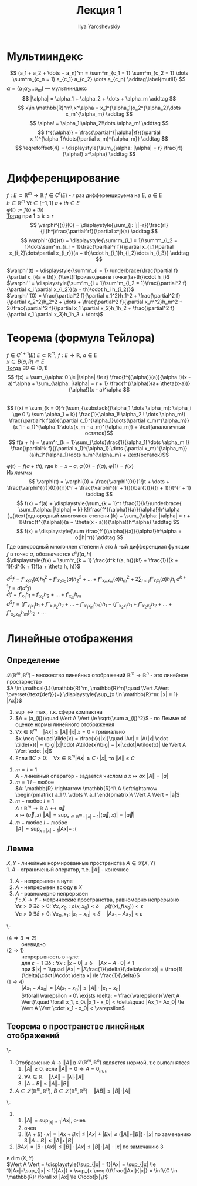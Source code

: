 #+LATEX_CLASS: general
#+TITLE: Лекция 1
#+AUTHOR: Ilya Yaroshevskiy

* Мультииндекс
#+NAME: определение1
#+begin_symb org
\[ (a_1 + a_2 + \dots + a_n)^m = \sum^m_{c_1 = 1} \sum^m_{c_2 = 1} \dots \sum^m_{c_n = 1} a_{c_1} a_{c_2} \dots a_{c_n} \addtag\label{mutli1} \]
$\alpha = (\alpha_1 \alpha_2 \dots \alpha_m)$ --- мультииндекс
\[ |\alpha| = \alpha_1 + \alpha_2 + \dots + \alpha_m \addtag \] 
\[ x\in \mathbb{R}^m\ x^\alpha = x_1^{\alpha_1}x_2^{\alpha_2}\dots x_m^{\alpha_m} \addtag \]
\[ \alpha! = \alpha_1!\alpha_2!\dots \alpha_m! \addtag \]
\[ f^{(\alpha)} = \frac{\partial^{|\alpha|}f}{(\partial x_1)^{\alpha_1}\dots(\partial x_m)^{\alpha_m}} \addtag \]
\[ \eqrefoffset{4} = \displaystyle{\sum_{\alpha: |\alpha| = r} \frac{r!}{\alpha!} a^\alpha} \addtag \]
#+end_symb

* Дифференцирование
#+NAME: теорема1
#+begin_lemma org 
$f: E \subset \mathbb{R}^m \rightarrow \mathbb{R}$  $f \in C^r(E)$ - $r$ раз дифференцируема на $E$, $a \in E$ \\
$h \in \mathbb{R}^m$ $\forall t \in [-1, 1]$ $a + th \in E$ \\
$\varphi(t) := f(a + th)$ \\
_Тогда_ при $1 \le k \le r$ \\
\[ \varphi^{(r)}(0) = \displaystyle{\sum_{j: |j|=r}}\frac{r!}{j!}h^j\frac{\partial^rf}{\partial x^j}(a) \addtag \]
\[ \varphi^{(k)}(t) = \displaystyle{\sum^m_{i_1 = 1}\sum^m_{i_2 = 1}\dots\sum^m_{i_r = 1}\frac{\partial^r f}{\partial x_{i_1}\partial x_{i_2}\dots\partial x_{i_r}}(a + th)\cdot h_{i_1}h_{i_2}\dots h_{i_3}} \addtag \]
#+end_lemma

#+begin_examp org
$\varphi'(t) = \displaystyle{\sum^m_{i = 1} \underbrace{\frac{\partial f}{\partial x_i}(a + th)}_{\text{Производная в точке }a+th}\cdot h_i}$ \\
$\varphi'' = \displaystyle{\sum^m_{i = 1}\sum^m_{i_2 = 1}\frac{\partial^2 f}{\partial x_i \partial x_{i_2}}(a + th)\cdot h_i h_{i_2}}$ \\
$\varphi''(0) = \frac{\partial^2 f}{\partial x_1^2}h_1^2 + \frac{\partial^2 f}{\partial x_2^2}h_2^2 + \dots + \frac{\partial^2 f}{\partial x_m^2}h_m^2 + 2(\frac{\partial^2 f}{\partial x_1 \partial x_2}h_1h_2 + \frac{\partial^2 f}{\partial x_1 \partial x_3}h_1h_3 + \dots)$
#+end_examp

* *Теорема* (формула Тейлора)
#+NAME: определение2
#+NAME: теорема2
#+begin_theorem org
$f \in C^{r + 1}(E)$ $E \subset \mathbb{R}^m,\ f: E \rightarrow \mathbb{R},\ a \in E$ \\
$x \in B(a, R) \subset E$ \\
_Тогда_ $\exists \theta \in (0, 1)$ \\
\[ f(x) = \sum_{\alpha: 0 \le |\alpha| \le r} \frac{f^{(\alpha)}(a)}{\alpha !}(x - a)^\alpha + \sum_{\alpha: |\alpha| = r + 1} \frac{f^{(\alpha)}(a+ \theta(x-a))}{\alpha!}(x - a)^\alpha \] \\
\[ f(x) = \sum_{k = 0}^r(\sum_{\substack{(\alpha_1 \dots \alpha_m): \alpha_i \ge 0 \\ \sum \alpha_1 = k}} \frac{1}{\alpha_1! \alpha_2 ! \dots \alpha_m!} \frac{\partial^k f(a)}{(\partial x_1)^{\alpha_1}\dots(\partial x_m)^{\alpha_m}}(x_1 - a_1)^{\alpha_1}\dots(x_m - a_m)^{\alpha_m}) + \text{аналогичный остаток}\]
\[ f(a + h) = \sum^r_{k = 1}\sum_{\dots}\frac{1}{\alpha_1! \dots \alpha_m !} \frac{\partial^k f}{(\partial x_1)^{\alpha_1} \dots (\partial x_m)^{\alpha_m}}(a)h_1^{\alpha_1}\dots h_m^{\alpha_m} + \text{остаток}\] 
#+end_theorem
#+NAME: теорема2док
#+begin_proof org
$\varphi(t) = f(a + th)$, где $h = x - a$, $\varphi(0) = f(a)$, $\varphi(1) = f(x)$ \\
Из [[теорема1][леммы]] \\
\[ \varphi(t) = \varphi(0) + \frac{\varphi'(0)}{1!}t + \dots + \frac{\varphi^{(r)}(0)}{r!}t^r + \frac{\varphi^{(r + 1)}(\bar{t})}{(r + 1)!}t^{r + 1} \addtag \]
\[ f(x) = f(a) + \displaystyle{\sum_{k  = 1}^r \frac{1}{k!}\underbrace{ \sum_{\alpha: |\alpha| = k} k!\frac{f^{(\alpha)}(a)}{\alpha!}h^\alpha }_{\text{однородный многочлен степени }k} + \sum_{\alpha: |\alpha| = r + 1}\frac{f^{(\alpha)}(a + \theta(x - a))}{\alpha!}h^\alpha} \addtag \]
\[ f(x) = \displaystyle{\sum \frac{f^{(\alpha)}(a)}{\alpha!}h^\alpha + o(|h|^r)} \addtag \]
Где однородный многочлен степени $k$ это $k$ -ый дифференциал функции $f$ в точке $a$, обозначается $d^k f(a, h)$ \\
$\displaystyle{f(x) = \sum^r_{k = 1} \frac{d^k f(a, h)}{k!} + \frac{1}{(k + 1)!}d^{k + 1}f(a + \theta h, h)}$ \\
#+end_proof
#+NAME: определение3прим
#+ATTR_LATEX: [о дифференциале]
#+begin_remark org
$d^2 f = f''_{x_1 x_1}(a)h_1^2 + f''_{x_2 x_2}(a)h_2^2 + \dots + f''_{x_m x_m}(a)h_m^2 + 2\sum_{i < j} f''_{x_i x_j}(a)h_i h_j$
$d^{k + 1} f = d(d^kf)$ \\
$df = f'_{x_1}h_1 + f'_{x_2}h_2 + \dots + f'_{x_m}h_m$ \\
$d^2f = (f''_{x_1 x_1}h_1 + f''_{x_1 x_2}h_2 + \dots + f''_{x_1 x_m}h_m)h_1 + (f''_{x_2 x_1}h_1 + f''_{x_2 x_2}h_2 + \dots + f''_{x_2 x_m}h_m)h_2 + \dots$
#+end_remark

* Линейные отображения
** *Определение* 
#+NAME: определение4
#+begin_definition org
$\mathcal{L}(\mathbb{R}^m, \mathbb{R}^n)$ - множество линейных отображений $\mathbb{R}^m \rightarrow \mathbb{R}^n$ - это линейное простарнство \\
$A \in \mathcal{L}(\mathbb{R}^m, \mathbb{R}^n)\quad \Vert A\Vert \overset{\text{def}}{=} \displaystyle{\sup_{x \in \mathbb{R}^m: |x| = 1} |Ax|}$
#+end_definition
#+NAME: теорема3замеч
#+begin_remark org
1. $\sup \leftrightarrow \max$, т.к. сфера компактна
2. $A = (a_{ij})\quad \Vert A \Vert \le \sqrt{\sum a_{ij}^2}$ - по Лемме об оценке нормы линейного отображения
3. $\forall x \in \mathbb{R}^m\quad \vert Ax \vert \le \Vert A \Vert \cdot \vert x \vert$
   $x = 0$ - тривиально \\
   $x \neq 0\quad \tilde{x} = \frac{x}{|x|}\quad |Ax| = |A(|x| \cdot \tilde{x})| = \big||x|\cdot A\tilde{x}\big| = |x|\cdot|A\tilde{x}| \le \Vert A \Vert \cdot |x|$
4. Если $\exists C > 0:\quad \forall x \in \mathbb{R}^m |Ax| \le C\cdot |x|$, то $\Vert A \Vert \le C$
#+end_remark
#+begin_examp org
1. $m = l = 1$ \\
   $A$ - линейный оператор - задается числом $a$ $x \mapsto ax\ \Vert A \Vert = |a|$ \\
2. $m = 1\ l - \text{любое}$ \\
   $A: \mathbb{R} \rightarrow \mathbb{R}^l\ A \leftrightarrow \begin{pmatrix} a_1 \\ \vdots \\ a_l \end{pmatrix}\ \Vert A \Vert = |a|$ 
3. $m - \text{любое}\ l = 1$ \\
   $A: \mathbb{R}^m \rightarrow \mathbb{R}\ A \leftrightarrow \vec{a}$ \\
   $x \mapsto (\vec{a}, x)\ \Vert A \Vert = \displaystyle{\sup_{x \in \mathbb{R}^m: |x| = 1} |\langle \vec{a}, x \rangle | = |\vec{a}|}$
4. $m - \text{любое}\ l - \text{любое}$ \\
   $\Vert A \Vert = \displaystyle{\sup_{x: |x| = 1} |Ax|} =$ :(
#+end_examp
** *Лемма* 
#+NAME: теорема4
#+begin_lemma org
$X, Y$ - линейные нормированные пространства  $A \in \mathcal{L}(X, Y)$ \\
1. $A$ - ограниченый оператор, т.е. $\Vert A \Vert$ - конечное
2. $A$ - непрерывен в нуле
3. $A$ - непрерывен всюду в $X$
4. $A$ - равномерно непрерывен \\
   $f: X \rightarrow Y$ - метрические пространства, равномерно непрерывно \\ 
   $\forall \varepsilon > 0\ \exists \delta > 0:\ \forall x, x_0: \rho(x, x_0) < \delta\quad \rho(f(x), f(x_0)) < \varepsilon$ \\
   $\forall \varepsilon > 0\ \exists \delta > 0:\ \forall x_0, x_1:\ |x_1 - x_0| < \delta\quad |Ax_1 - Ax_2| < \varepsilon$
#+end_lemma
#+NAME: теорема4док
#+begin_proof org
\-
- ($4 \Rightarrow 3 \Rightarrow 2$) :: очевидно
- ($2 \Rightarrow 1$) :: непрерывность в нуле: \\
  для $\varepsilon = 1\ \exists \delta: \forall x: |x - 0| \le \delta\quad |Ax - A\cdot 0| < 1$ \\
  при $|x| = 1\quad |Ax| = |A\frac{1}{\delta}(\delta\cdot x)| = \frac{1}{\delta}\cdot|A\cdot \delta x| \le \frac{1}{\delta}$
- ($1 \Rightarrow 4$) :: $|Ax_1  - Ax_0| = |A(x_1 - x_0)| \le \Vert A \Vert\cdot |x_1 - x_0|$ \\
 $\forall \varepsilon > 0\ \exists \delta: = \frac{\varepsilon}{\Vert A \Vert}\quad \forall x_1, x_0\ |x_1 - x_0| < \delta\quad |Ax_1 - Ax_0| \le \Vert A \Vert \cdot|x_1 - x_0| < \varepsilon$ 
#+end_proof
** *Теорема* о пространстве линейных отображений
#+NAME: теорема3
#+begin_theorem org
\-
1. Отображение $A \rightarrow \Vert A \Vert$ в $\mathcal{L}(\mathbb{R}^m, \mathbb{R}^n)$ является нормой, т.е выполнятеся
   1) $\Vert A \Vert \ge 0$, если $\Vert A \Vert = 0 \Rightarrow A = 0_{m, n}$
   2) $\forall \lambda \in \mathbb{R}\quad \Vert \lambda A \Vert = |\lambda|\cdot \Vert A \Vert$
   3) $\Vert A + B \Vert \le \Vert A \Vert + \Vert B \Vert$
2. $A \in \mathcal{L}(\mathbb{R}^m, \mathbb{R}^n),\ B \in \mathcal{L}(\mathbb{R}^n, \mathbb{R}^k)\quad \Vert AB \Vert \le \Vert B \Vert \cdot \Vert A \Vert$
#+end_theorem
#+NAME: теорема3док
#+begin_proof org
\-
1. 
   1) $\displaystyle{\Vert A \Vert = \sup_{|x| = 1}|Ax|}$, очев
   2) очев
   3) $|(A + B)\cdot x| = |Ax + Bx| \le |Ax| + |Bx| \le (\Vert A \Vert + \Vert B \Vert)\cdot|x|$ по замечанию 3 $\Vert A + B \Vert \le \Vert A \Vert + \Vert B \Vert$
2. $|BAx| = |B\cdot(Ax)| \le \Vert B \Vert \cdot |Ax| \le \Vert B \Vert \cdot \Vert A \Vert \cdot |x|$ по замечанию 3
#+end_proof
#+begin_remark org
в $\dim(X, Y)$ \\
$\Vert A \Vert = \displaystyle{\sup_{|x| = 1}|Ax| = \sup_{|x| \le 1}|Ax|=\sup_{|x| < 1}|Ax|} = \sup_{x \neq 0}\frac{|Ax|}{|x|} = \inf\{C \in \mathbb{R}: \forall x\ |Ax| \le C\cdot|x|\}$
#+end_remark

